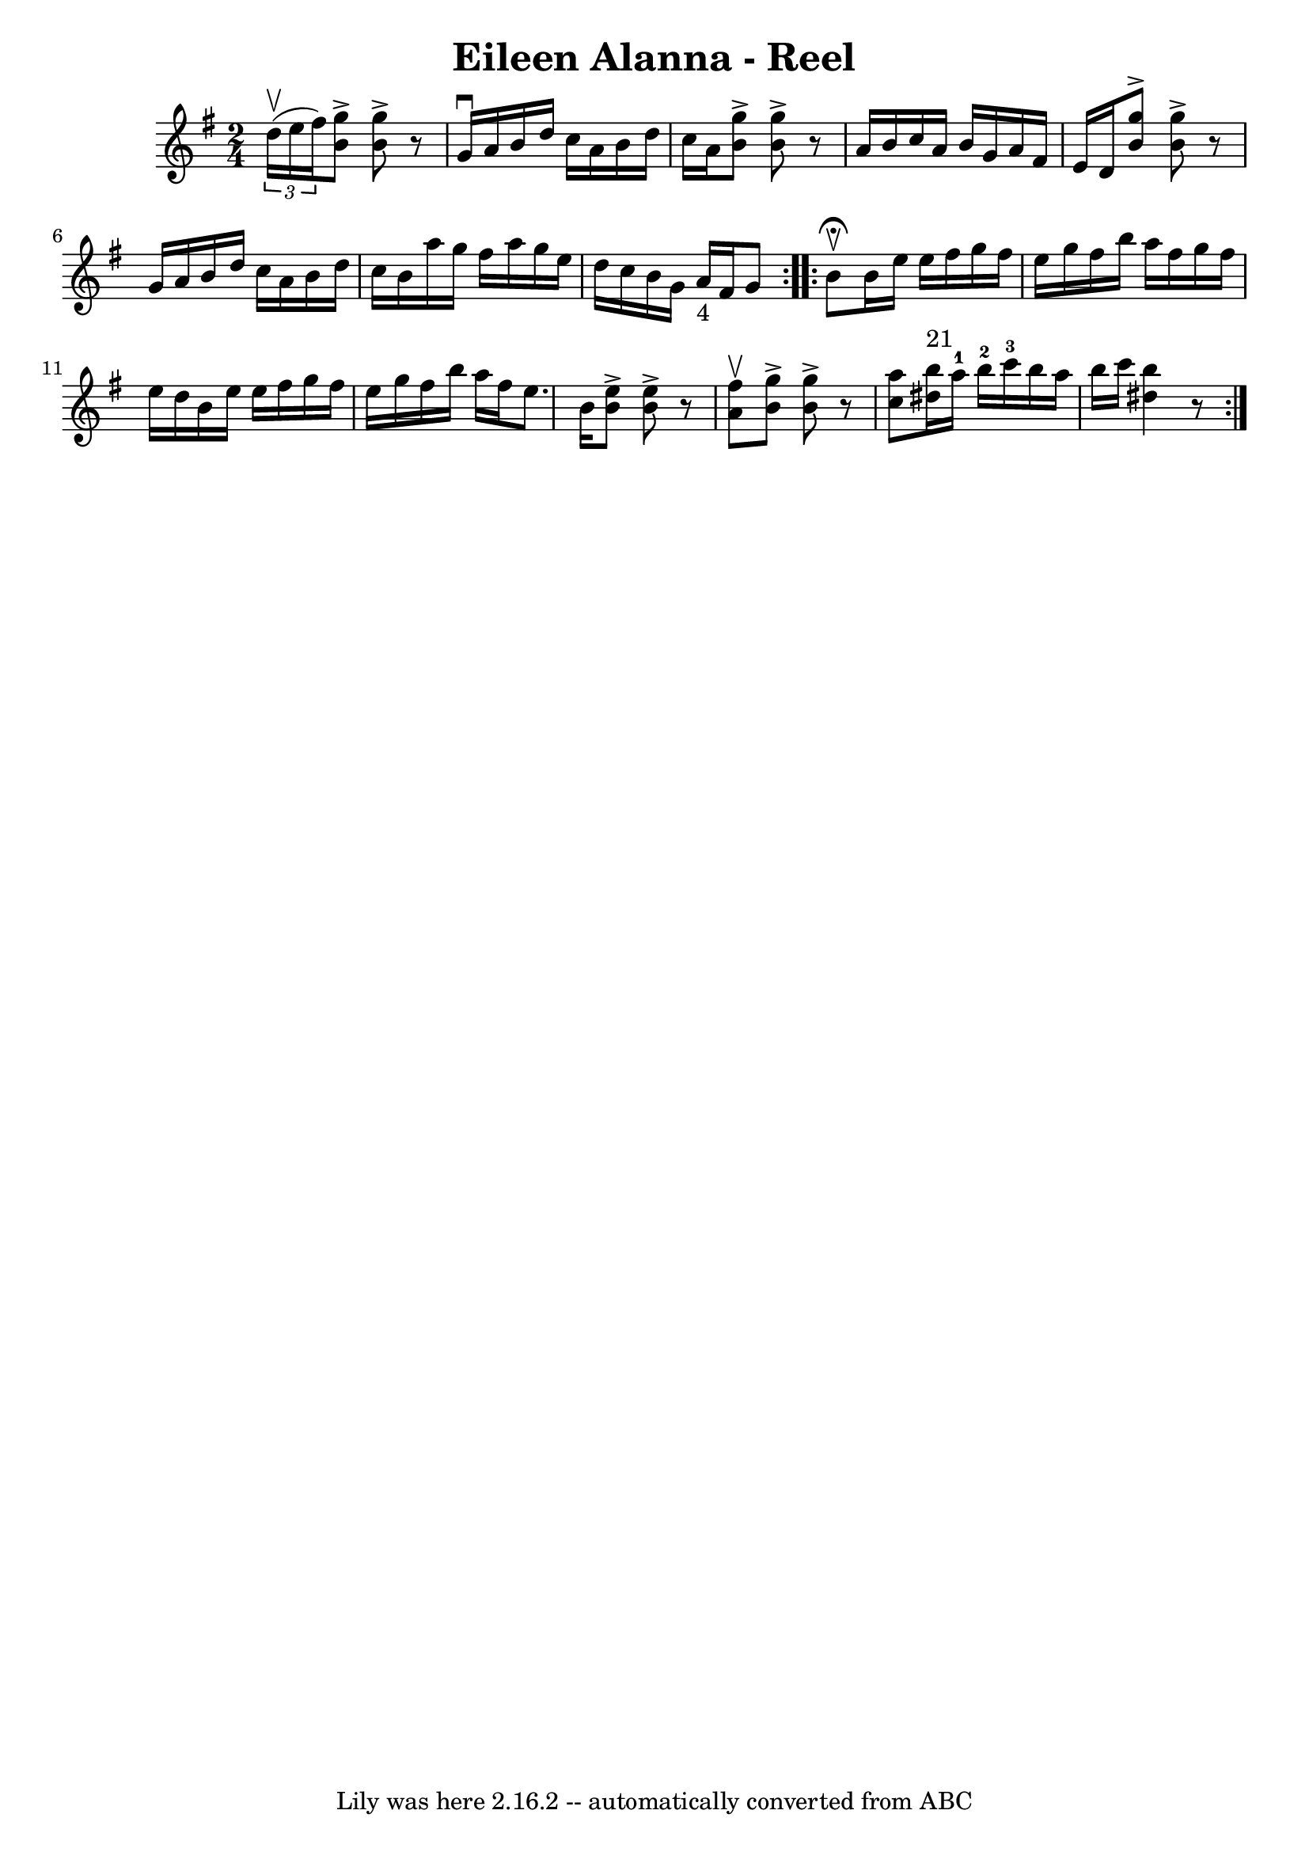 \version "2.7.40"
\header {
	book = "Ryan's Mammoth Collection"
	crossRefNumber = "1"
	footnotes = "\\\\157"
	tagline = "Lily was here 2.16.2 -- automatically converted from ABC"
	title = "Eileen Alanna - Reel"
}
voicedefault =  {
\set Score.defaultBarType = "empty"

\repeat volta 2 {
\time 2/4 \key g \major   \times 2/3 { d''16^\upbow(e''16 fis''16) 
} |
     << b'8^\accent g''8   >> << b'8^\accent g''8   >>   r8 
 g'16^\downbow a'16    |
 b'16 d''16 c''16 a'16 b'16    
d''16 c''16 a'16    |
   << b'8^\accent g''8   >> << b'8 
^\accent g''8   >>   r8 a'16 b'16    |
 c''16 a'16 b'16    
g'16 a'16 fis'16 e'16 d'16    |
     << b'8^\accent g''8 
  >> << b'8^\accent g''8   >>   r8 g'16 a'16    |
 b'16    
d''16 c''16 a'16 b'16 d''16 c''16 b'16    |
 a''16    
g''16 fis''16 a''16 g''16 e''16 d''16 c''16    |
   
b'16 g'16 a'16_"4" fis'16 g'8    } \repeat volta 2 { b'8 
^\fermata^\upbow |
 b'16 e''16 e''16 fis''16 g''16    
fis''16 e''16 g''16    |
 fis''16 b''16 a''16 fis''16    
g''16 fis''16 e''16 d''16    |
 b'16 e''16 e''16    
fis''16 g''16 fis''16 e''16 g''16    |
 fis''16 b''16    
a''16 fis''16 e''8. b'16    |
     << b'8^\accent e''8   >> 
<< b'8^\accent e''8   >>   r8   << a'8^\upbow fis''8   >>   |
  
 << b'8^\accent g''8   >> << b'8^\accent g''8   >>   r8 << c''8    
a''8   >>   |
     << dis''16^"21" b''16   >> a''16-1 b''16 
-2 c'''16-3 b''16 a''16 b''16 c'''16    |
 << dis''4  
 b''4   >>   r8     }   
}

\score{
    <<

	\context Staff="default"
	{
	    \voicedefault 
	}

    >>
	\layout {
	}
	\midi {}
}
